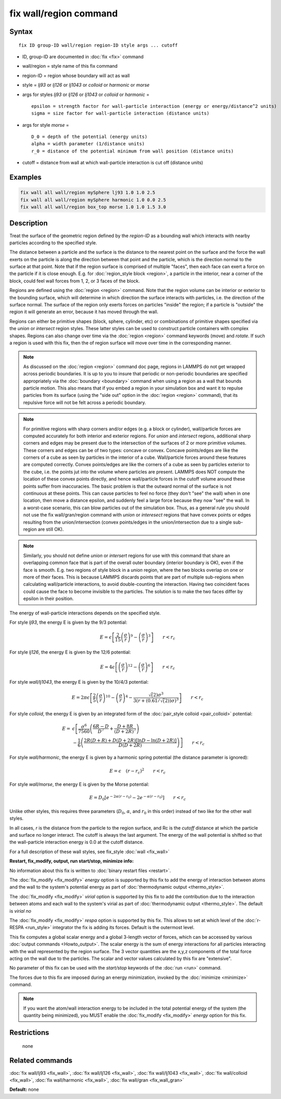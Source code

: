 .. index:: fix wall/region

fix wall/region command
=======================

Syntax
""""""

.. parsed-literal::

   fix ID group-ID wall/region region-ID style args ... cutoff

* ID, group-ID are documented in :doc:`fix <fix>` command
* wall/region = style name of this fix command
* region-ID = region whose boundary will act as wall
* style = *lj93* or *lj126* or *lj1043* or *colloid* or *harmonic* or *morse*
* args for styles *lj93* or *lj126* or *lj1043* or *colloid* or *harmonic* =

  .. parsed-literal::

        epsilon = strength factor for wall-particle interaction (energy or energy/distance\^2 units)
        sigma = size factor for wall-particle interaction (distance units)

* args for style *morse* =

  .. parsed-literal::

        D_0 = depth of the potential (energy units)
        alpha = width parameter (1/distance units)
        r_0 = distance of the potential minimum from wall position (distance units)

* cutoff = distance from wall at which wall-particle interaction is cut off (distance units)

Examples
""""""""

.. code-block:: LAMMPS

   fix wall all wall/region mySphere lj93 1.0 1.0 2.5
   fix wall all wall/region mySphere harmonic 1.0 0.0 2.5
   fix wall all wall/region box_top morse 1.0 1.0 1.5 3.0

Description
"""""""""""

Treat the surface of the geometric region defined by the *region-ID*
as a bounding wall which interacts with nearby particles according to
the specified style.

The distance between a particle and the surface is the distance to the
nearest point on the surface and the force the wall exerts on the
particle is along the direction between that point and the particle,
which is the direction normal to the surface at that point.  Note that
if the region surface is comprised of multiple "faces", then each face
can exert a force on the particle if it is close enough.  E.g. for
:doc:`region_style block <region>`, a particle in the interior, near a
corner of the block, could feel wall forces from 1, 2, or 3 faces of
the block.

Regions are defined using the :doc:`region <region>` command.  Note that
the region volume can be interior or exterior to the bounding surface,
which will determine in which direction the surface interacts with
particles, i.e. the direction of the surface normal.  The surface of
the region only exerts forces on particles "inside" the region; if a
particle is "outside" the region it will generate an error, because it
has moved through the wall.

Regions can either be primitive shapes (block, sphere, cylinder, etc)
or combinations of primitive shapes specified via the *union* or
*intersect* region styles.  These latter styles can be used to
construct particle containers with complex shapes.  Regions can also
change over time via the :doc:`region <region>` command keywords (move)
and *rotate*\ .  If such a region is used with this fix, then the of
region surface will move over time in the corresponding manner.

.. note::

   As discussed on the :doc:`region <region>` command doc page,
   regions in LAMMPS do not get wrapped across periodic boundaries.  It
   is up to you to insure that periodic or non-periodic boundaries are
   specified appropriately via the :doc:`boundary <boundary>` command when
   using a region as a wall that bounds particle motion.  This also means
   that if you embed a region in your simulation box and want it to
   repulse particles from its surface (using the "side out" option in the
   :doc:`region <region>` command), that its repulsive force will not be
   felt across a periodic boundary.

.. note::

   For primitive regions with sharp corners and/or edges (e.g. a
   block or cylinder), wall/particle forces are computed accurately for
   both interior and exterior regions.  For *union* and *intersect*
   regions, additional sharp corners and edges may be present due to the
   intersection of the surfaces of 2 or more primitive volumes.  These
   corners and edges can be of two types: concave or convex.  Concave
   points/edges are like the corners of a cube as seen by particles in
   the interior of a cube.  Wall/particle forces around these features
   are computed correctly.  Convex points/edges are like the corners of a
   cube as seen by particles exterior to the cube, i.e. the points jut
   into the volume where particles are present.  LAMMPS does NOT compute
   the location of these convex points directly, and hence wall/particle
   forces in the cutoff volume around these points suffer from
   inaccuracies.  The basic problem is that the outward normal of the
   surface is not continuous at these points.  This can cause particles
   to feel no force (they don't "see" the wall) when in one location,
   then move a distance epsilon, and suddenly feel a large force because
   they now "see" the wall.  In a worst-case scenario, this can blow
   particles out of the simulation box.  Thus, as a general rule you
   should not use the fix wall/gran/region command with *union* or
   *interesect* regions that have convex points or edges resulting from
   the union/intersection (convex points/edges in the union/intersection
   due to a single sub-region are still OK).

.. note::

   Similarly, you should not define *union* or *intersert* regions
   for use with this command that share an overlapping common face that
   is part of the overall outer boundary (interior boundary is OK), even
   if the face is smooth.  E.g. two regions of style block in a *union*
   region, where the two blocks overlap on one or more of their faces.
   This is because LAMMPS discards points that are part of multiple
   sub-regions when calculating wall/particle interactions, to avoid
   double-counting the interaction.  Having two coincident faces could
   cause the face to become invisible to the particles.  The solution is
   to make the two faces differ by epsilon in their position.

The energy of wall-particle interactions depends on the specified
style.

For style *lj93*\ , the energy E is given by the 9/3 potential:

.. math::

 E = \epsilon \left[ \frac{2}{15} \left(\frac{\sigma}{r}\right)^{9} -
                       \left(\frac{\sigma}{r}\right)^3 \right]
                       \qquad r < r_c

For style *lj126*\ , the energy E is given by the 12/6 potential:

.. math::

 E = 4 \epsilon \left[ \left(\frac{\sigma}{r}\right)^{12} -
                       \left(\frac{\sigma}{r}\right)^6 \right]
                       \qquad r < r_c

For style *wall/lj1043*\ , the energy E is given by the 10/4/3 potential:

.. math::

 E = 2 \pi \epsilon \left[ \frac{2}{5} \left(\frac{\sigma}{r}\right)^{10} -
                       \left(\frac{\sigma}{r}\right)^4 -
                       \frac{\sqrt(2)\sigma^3}{3\left(r+\left(0.61/\sqrt(2)\right)\sigma\right)^3}\right]
                       \qquad r < r_c

For style *colloid*\ , the energy E is given by an integrated form of
the :doc:`pair_style colloid <pair_colloid>` potential:

.. math::

   E = & \epsilon \left[ \frac{\sigma^{6}}{7560}
   \left(\frac{6R-D}{D^{7}} + \frac{D+8R}{(D+2R)^{7}} \right) \right. \\
    & \left. - \frac{1}{6} \left(\frac{2R(D+R) + D(D+2R)
    \left[ \ln D - \ln (D+2R) \right]}{D(D+2R)} \right) \right] \qquad r < r_c

For style *wall/harmonic*\ , the energy E is given by a harmonic spring
potential (the distance parameter is ignored):

.. math::

   E = \epsilon \quad (r - r_c)^2 \qquad r < r_c

For style *wall/morse*\ , the energy E is given by the Morse potential:

.. math::

   E = D_0 \left[ e^{- 2 \alpha (r - r_0)} - 2 e^{- \alpha (r - r_0)} \right]
       \qquad r < r_c

Unlike other styles, this requires three parameters (:math:`D_0`,
:math:`\alpha`, and :math:`r_0` in this order) instead of two like
for the other wall styles.

In all cases, *r* is the distance from the particle to the region
surface, and Rc is the *cutoff* distance at which the particle and
surface no longer interact.  The cutoff is always the last argument.
The energy of the wall potential is shifted so that the wall-particle
interaction energy is 0.0 at the cutoff distance.

For a full description of these wall styles, see fix_style
:doc:`wall <fix_wall>`

**Restart, fix_modify, output, run start/stop, minimize info:**

No information about this fix is written to :doc:`binary restart files <restart>`.

The :doc:`fix_modify <fix_modify>` *energy* option is supported by this
fix to add the energy of interaction between atoms and the wall to the
system's potential energy as part of :doc:`thermodynamic output <thermo_style>`.

The :doc:`fix_modify <fix_modify>` *virial* option is supported by this
fix to add the contribution due to the interaction between
atoms and each wall to the system's virial as part of :doc:`thermodynamic output <thermo_style>`. The default is *virial no*

The :doc:`fix_modify <fix_modify>` *respa* option is supported by this
fix. This allows to set at which level of the :doc:`r-RESPA <run_style>`
integrator the fix is adding its forces. Default is the outermost level.

This fix computes a global scalar energy and a global 3-length vector
of forces, which can be accessed by various :doc:`output commands <Howto_output>`.  The scalar energy is the sum of energy
interactions for all particles interacting with the wall represented
by the region surface.  The 3 vector quantities are the x,y,z
components of the total force acting on the wall due to the particles.
The scalar and vector values calculated by this fix are "extensive".

No parameter of this fix can be used with the *start/stop* keywords of
the :doc:`run <run>` command.

The forces due to this fix are imposed during an energy minimization,
invoked by the :doc:`minimize <minimize>` command.

.. note::

   If you want the atom/wall interaction energy to be included in
   the total potential energy of the system (the quantity being
   minimized), you MUST enable the :doc:`fix_modify <fix_modify>` *energy*
   option for this fix.

Restrictions
""""""""""""
 none

Related commands
""""""""""""""""

:doc:`fix wall/lj93 <fix_wall>`,
:doc:`fix wall/lj126 <fix_wall>`,
:doc:`fix wall/lj1043 <fix_wall>`,
:doc:`fix wall/colloid <fix_wall>`,
:doc:`fix wall/harmonic <fix_wall>`,
:doc:`fix wall/gran <fix_wall_gran>`

**Default:** none
